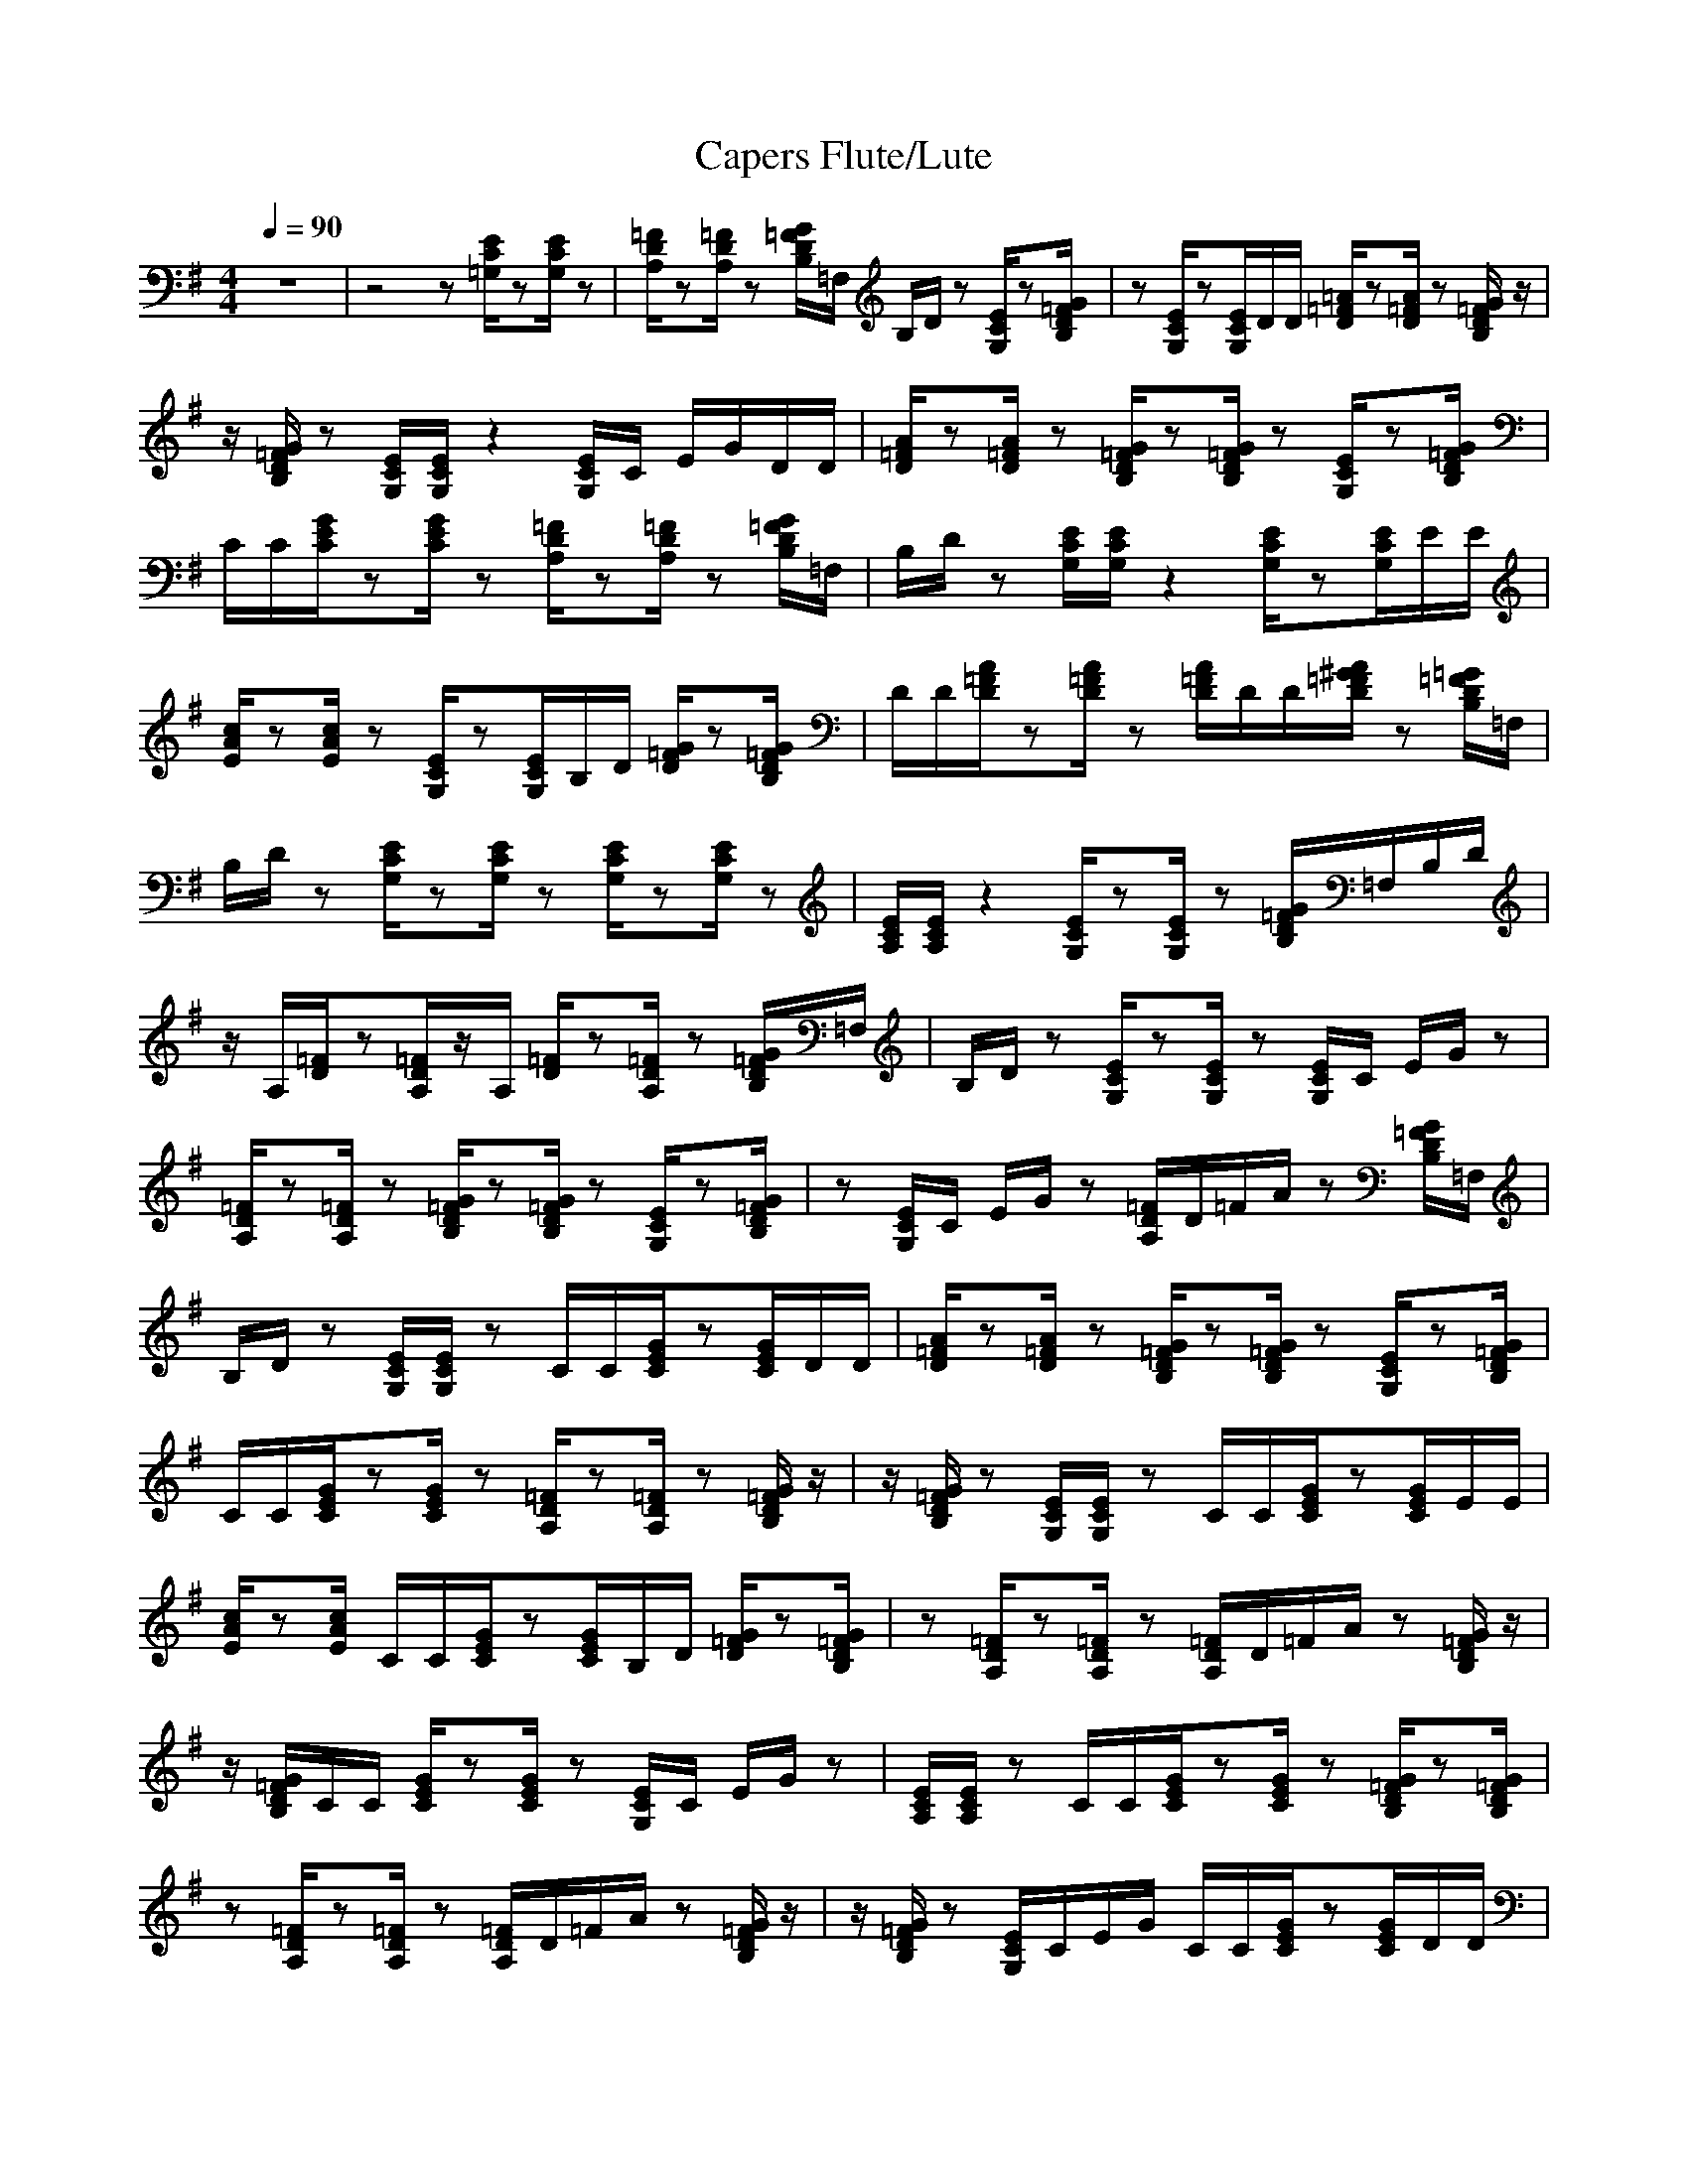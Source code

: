 X:1
T:Capers Flute/Lute
M:4/4
L:1/8
Q:1/4=90
K:G
z8|z4 z[E/2C/2=G,/2]z[E/2C/2G,/2]z|[=F/2D/2A,/2]z[=F/2D/2A,/2] z[G/2=F/2D/2B,/2]=F,/2 B,/2D/2z [E/2C/2G,/2]z[G/2=F/2D/2B,/2]|z[E/2C/2G,/2]z[E/2C/2G,/2]D/2D/2 [=A/2=F/2D/2]z[A/2=F/2D/2] z[G/2=F/2D/2B,/2]z/2|
z/2[G/2=F/2D/2B,/2]z [E/2C/2G,/2][E/2C/2G,/2]z2[E/2C/2G,/2]C/2 E/2G/2D/2D/2|[A/2=F/2D/2]z[A/2=F/2D/2] z[G/2=F/2D/2B,/2]z[G/2=F/2D/2B,/2]z [E/2C/2G,/2]z[G/2=F/2D/2B,/2]|C/2C/2[G/2E/2C/2]z[G/2E/2C/2]z [=F/2D/2A,/2]z[=F/2D/2A,/2] z[G/2=F/2D/2B,/2]=F,/2|B,/2D/2z [E/2C/2G,/2][E/2C/2G,/2]z2[E/2C/2G,/2]z[E/2C/2G,/2]E/2E/2|
[c/2A/2E/2]z[c/2A/2E/2] z[E/2C/2G,/2]z[E/2C/2G,/2]B,/2D/2 [G/2=F/2D/2]z[G/2=F/2D/2B,/2]|D/2D/2[A/2=F/2D/2]z[A/2=F/2D/2]z [A/2=F/2D/2]D/2D/2[A/2^G/2=F/2D/2] z[=G/2=F/2D/2B,/2]=F,/2|B,/2D/2z [E/2C/2G,/2]z[E/2C/2G,/2] z[E/2C/2G,/2]z[E/2C/2G,/2]z|[E/2C/2A,/2][E/2C/2A,/2]z2[E/2C/2G,/2]z[E/2C/2G,/2]z [G/2=F/2D/2B,/2]=F,/2B,/2D/2|
z/2A,/2[=F/2D/2]z[=F/2D/2A,/2]z/2A,/2 [=F/2D/2]z[=F/2D/2A,/2] z[G/2=F/2D/2B,/2]=F,/2|B,/2D/2z [E/2C/2G,/2]z[E/2C/2G,/2] z[E/2C/2G,/2]C/2 E/2G/2z|[=F/2D/2A,/2]z[=F/2D/2A,/2] z[G/2=F/2D/2B,/2]z[G/2=F/2D/2B,/2]z [E/2C/2G,/2]z[G/2=F/2D/2B,/2]|z[E/2C/2G,/2]C/2 E/2G/2z [=F/2D/2A,/2]D/2=F/2A/2 z[G/2=F/2D/2B,/2]=F,/2|
B,/2D/2z [E/2C/2G,/2][E/2C/2G,/2]z C/2C/2[G/2E/2C/2]z[G/2E/2C/2]D/2D/2|[A/2=F/2D/2]z[A/2=F/2D/2] z[G/2=F/2D/2B,/2]z[G/2=F/2D/2B,/2]z [E/2C/2G,/2]z[G/2=F/2D/2B,/2]|C/2C/2[G/2E/2C/2]z[G/2E/2C/2]z [=F/2D/2A,/2]z[=F/2D/2A,/2] z[G/2=F/2D/2B,/2]z/2|z/2[G/2=F/2D/2B,/2]z [E/2C/2G,/2][E/2C/2G,/2]z C/2C/2[G/2E/2C/2]z[G/2E/2C/2]E/2E/2|
[c/2A/2E/2]z[c/2A/2E/2] C/2C/2[G/2E/2C/2]z[G/2E/2C/2]B,/2D/2 [G/2=F/2D/2]z[G/2=F/2D/2B,/2]|z[=F/2D/2A,/2]z[=F/2D/2A,/2]z [=F/2D/2A,/2]D/2=F/2A/2 z[G/2=F/2D/2B,/2]z/2|z/2[G/2=F/2D/2B,/2]C/2C/2 [G/2E/2C/2]z[G/2E/2C/2] z[E/2C/2G,/2]C/2 E/2G/2z|[E/2C/2A,/2][E/2C/2A,/2]z C/2C/2[G/2E/2C/2]z[G/2E/2C/2]z [G/2=F/2D/2B,/2]z[G/2=F/2D/2B,/2]|
z[=F/2D/2A,/2]z[=F/2D/2A,/2]z [=F/2D/2A,/2]D/2=F/2A/2 z[G/2=F/2D/2B,/2]z/2|z/2[G/2=F/2D/2B,/2]z [E/2C/2G,/2]C/2E/2G/2 C/2C/2[G/2E/2C/2]z[G/2E/2C/2]D/2D/2|[A/2=F/2D/2]z[A/2=F/2D/2] z[G/2=F/2D/2B,/2]=F,/2 B,/2D/2z [E/2C/2G,/2]z[G/2=F/2D/2B,/2]|z[E/2C/2G,/2]z[E/2C/2G,/2]z [=F/2D/2A,/2]D/2=F/2A/2 z[G/2=F/2D/2B,/2]=F,/2|
B,/2D/2z [E/2C/2G,/2][E/2C/2G,/2]z2[E/2C/2G,/2]z[E/2C/2G,/2]z|[=F/2D/2A,/2]z[=F/2D/2A,/2] z[G/2=F/2D/2B,/2]=F,/2 B,/2D/2z [E/2C/2G,/2]z[G/2=F/2D/2B,/2]|C/2C/2[G/2E/2C/2]z[G/2E/2C/2]z [=F/2D/2A,/2]z[=F/2D/2A,/2] z[G/2=F/2D/2B,/2]z/2|z/2[G/2=F/2D/2B,/2]z [E/2C/2G,/2][E/2C/2G,/2]z C/2C/2[G/2E/2C/2]z[G/2E/2C/2]E/2E/2|
[c/2A/2E/2]z[c/2A/2E/2] z[E/2C/2G,/2]C/2 E/2G/2z [G/2=F/2D/2B,/2]z[G/2=F/2D/2B,/2]|z[=F/2D/2A,/2]z[=F/2D/2A,/2]z [=F/2D/2A,/2]D/2=F/2A/2 z[G/2=F/2D/2B,/2]z/2|z/2[G/2=F/2D/2B,/2]z [E/2C/2G,/2]C/2E/2G/2 C/2C/2[G/2E/2C/2]z[G/2E/2C/2]z|[E/2C/2A,/2][E/2C/2A,/2]z2[E/2C/2G,/2]z[E/2C/2G,/2]z [G/2=F/2D/2B,/2]=F,/2B,/2D/2|
z[=F/2D/2A,/2]z[=F/2D/2A,/2]z [=F/2D/2A,/2]z[=F/2D/2A,/2] B,/2D/2[G/2=F/2D/2]z/2|z/2[G/2=F/2D/2B,/2]z [E/2C/2G,/2]C/2E/2
